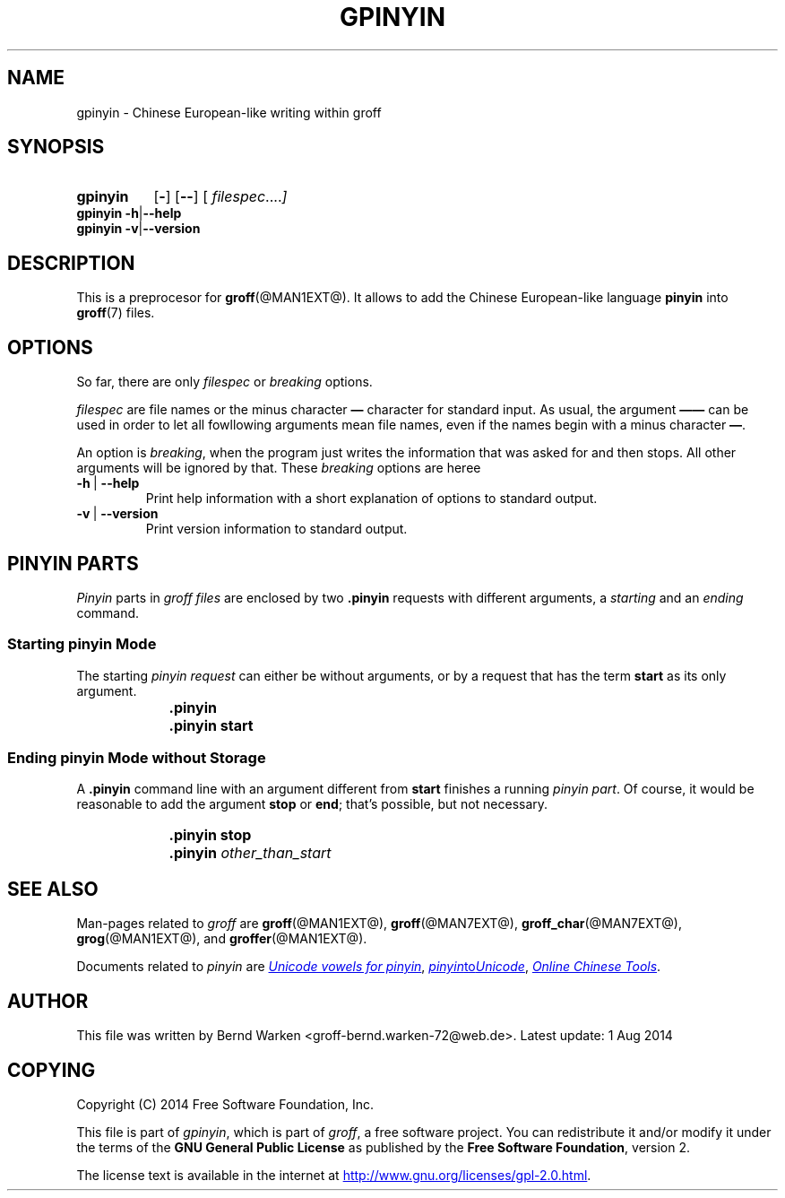 .TH GPINYIN @MAN1EXT@ "@MDATE@" "Groff Version @VERSION@"
.SH NAME
gpinyin \- Chinese European-like writing within groff
.
.SH "SYNOPSIS"
.\" The .SH was moved to this place in order to appease `apropos'.
.
.\" --------------------------------------------------------------------
.\" Legalese
.\" --------------------------------------------------------------------
.
.de authors
This file was written by Bernd Warken <groff-bernd.warken-72@web.de>.
.
Latest update: 1 Aug 2014
..
.
.de copyright
Copyright (C) 2014 Free Software Foundation, Inc.
.
.P
This file is part of
.IR \%gpinyin ,
which is part of
.IR \%groff ,
a free software project.
.
You can redistribute it and/or modify it under the terms of the
.nh
.B "GNU General Public License"
.hy
as published by the
.nh
.BR "Free Software Foundation" ,
.hy
version\~2.
.
.P
The license text is available in the internet at
.UR http://www.gnu.org/licenses/gpl-2.0.html
.UE .
..
.
.\" --------------------------------------------------------------------
.\" Characters
.\" --------------------------------------------------------------------
.
.ie t .char \[Ellipsis] \f[S]\N'188'\f[P]
.el .char \[Ellipsis] \&.\|.\|.\&\
.\" called with \[Ellipsis]
.
.
.\" --------------------------------------------------------------------
.\" SH "SYNOPSIS"
.\" --------------------------------------------------------------------
.
.SY gpinyin
.OP \-
.OP \-\-
.OP \& "\%filespec \[Ellipsis]"
.YS
.
.BR "gpinyin -h" | --help
.br
.BR "gpinyin -v" | --version
.
.
.\" --------------------------------------------------------------------
.SH DESCRIPTION
.\" --------------------------------------------------------------------
.
This is a preprocesor for
.BR \%groff (@MAN1EXT@).
.
It allows to add the Chinese European-like language
.B pinyin
into
.BR groff (7)
files.
.
.
.\" --------------------------------------------------------------------
.SH "OPTIONS"
.\" --------------------------------------------------------------------
.
So far, there are only
.I filespec
or
.I breaking
options.
.
.
.P
.I filespec
are file names or the minus character
.B \[em]
character for standard input.
.
As usual, the argument
.B \[em]\[em]
can be used in order to let all fowllowing arguments mean file names,
even if the names begin with a minus character
.BR \[em] .
.
.
.P
An option is
.IR breaking ,
when the program just writes the information that was asked for and
then stops.
.
All other arguments will be ignored by that.
.
These
.I breaking
options are heree
.
.TP
.B -h\~\fR|\fB\~--help
Print help information with a short explanation of options to standard
output.
.
.
.TP
.B -v\~\fR|\fB\~--version
Print version information to standard output.
.
.
.\" --------------------------------------------------------------------
.SH "PINYIN PARTS"
.\" --------------------------------------------------------------------
.
.I Pinyin
parts in
.I groff files
are enclosed by two
.B .pinyin
requests with different arguments, a
.I starting
and an
.I ending
command.
.
.
.\" --------------------------------------------------------------------
.SS "Starting pinyin Mode"
.\" --------------------------------------------------------------------
.
The starting
.I pinyin request
can either be without arguments, or by a request that has the term
.B start
as its only argument.
.RS
.IP \[Bullet] 2m
.B \&.pinyin
.IP \[Bullet] 2m
.B \&.pinyin start
.RE
.
.
.\" --------------------------------------------------------------------
.SS "Ending pinyin Mode without Storage"
.\" --------------------------------------------------------------------
.
A
.B .pinyin
command line with an argument different from
.B start
finishes a running
.IR "pinyin part" .
.
Of course, it would be reasonable to add the argument
.B stop
or
.BR end ;
that's possible, but not necessary.
.
.RS
.IP \[Bullet] 2m
.B \&.pinyin stop
.IP \[Bullet] 2m
.BI \&.pinyin " other_than_start"
.RE
.
.
.\" --------------------------------------------------------------------
.SH "SEE ALSO"
.\" --------------------------------------------------------------------
.
.P
Man\-pages related to
.I groff
are
.BR \%groff (@MAN1EXT@),
.BR \%groff (@MAN7EXT@),
.BR \%groff_char (@MAN7EXT@),
.BR \%grog (@MAN1EXT@),
and
.BR \%groffer (@MAN1EXT@).
.
.
.P
Documents related to
.I pinyin
are
.UR http://\;www.sino.uni-heidelberg.de/\:course_resources/\:s02/\:\
py-vowels.htm
.I Unicode vowels for pinyin 
.UE ,
.
.UR http://\:www.foolsworkshop.com/\:ptou/\:index.html
.IR pinyin to Unicode
.UE ,
.
.UR http://www.mandarintools.com/
.I Online Chinese Tools
.UE .
.
.\" --------------------------------------------------------------------
.SH "AUTHOR"
.\" --------------------------------------------------------------------
.authors
.
.
.\" --------------------------------------------------------------------
.SH "COPYING"
.\" --------------------------------------------------------------------
.copyright
.
.
.\" --------------------------------------------------------------------
.\" Emacs settings
.\" --------------------------------------------------------------------
.
.\" Local Variables:
.\" mode: nroff
.\" End:
